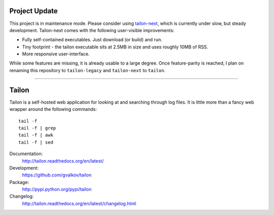 Project Update
==============

This project is in maintenance mode. Please consider using tailon-next_, which is currently under slow, but steady development. Tailon-next comes with the following user-visible improvements:

* Fully self-contained executables. Just download (or build) and run.
* Tiny footprint - the tailon executable sits at 2.5MB in size and uses roughly  10MB of RSS.
* More responsive user-interface.

While some features are missing, it is already usable to a large degree. Once feature-parity is reached, I plan on renaming this repository to ``tailon-legacy`` and ``tailon-next`` to ``tailon``.

----

Tailon
======

Tailon is a self-hosted web application for looking at and searching
through log files. It is little more than a fancy web wrapper around
the following commands::

    tail -f
    tail -f | grep
    tail -f | awk
    tail -f | sed

Documentation:
    http://tailon.readthedocs.org/en/latest/

Development:
    https://github.com/gvalkov/tailon

Package:
    http://pypi.python.org/pypi/tailon

Changelog:
    http://tailon.readthedocs.org/en/latest/changelog.html
    
    
.. _tailon-next: https://github.com/gvalkov/tailon-next
